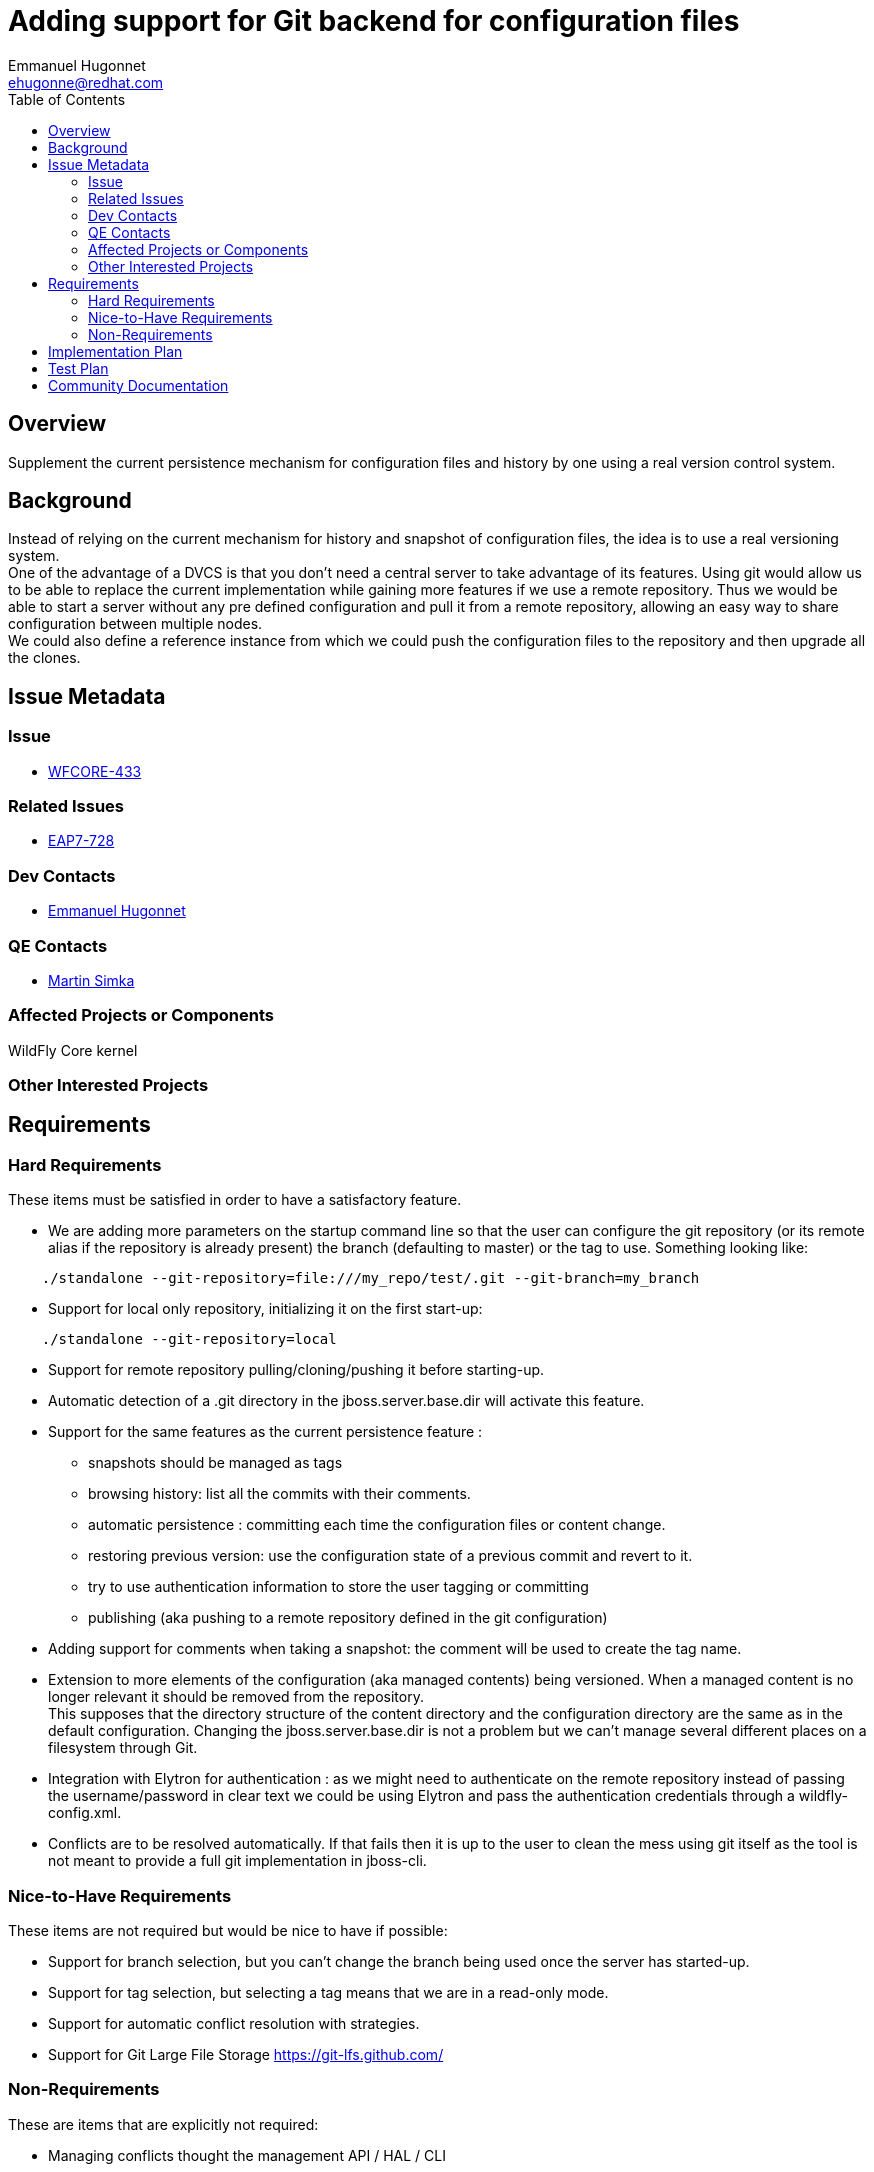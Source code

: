 = Adding support for Git backend for configuration files
:author:            Emmanuel Hugonnet
:email:             ehugonne@redhat.com
:toc:               left
:icons:             font
:idprefix:
:idseparator:       -
:issue-base-url:    https://issues.jboss.org

== Overview

Supplement the current persistence mechanism for configuration files and history by one using a real version control system.

== Background

Instead of relying on the current mechanism for history and snapshot of configuration files, the idea is to use a real versioning system. +
One of the advantage of a DVCS is that you don’t need a central server to take advantage of its features. Using git would allow us to be able to replace the current implementation while gaining more features if we use a remote repository. Thus we would be able to start a server without any pre defined configuration and pull it from a remote repository, allowing an easy way to share configuration between multiple nodes. +
We could also define a reference instance from which we could push the configuration files to the repository and then upgrade all the clones.

== Issue Metadata


=== Issue

*  {issue-base-url}/browse/WFCORE-433[WFCORE-433]

=== Related Issues

* {issue-base-url}/browse/EAP7-728[EAP7-728]

=== Dev Contacts

* mailto:{email}[{author}]

=== QE Contacts

* mailto:msimka@redhat.com[Martin Simka]

=== Affected Projects or Components

WildFly Core kernel

=== Other Interested Projects

== Requirements

=== Hard Requirements

These items must be satisfied in order to have a satisfactory feature.

* We are adding more parameters on the startup command line so that the user can configure the git repository (or its remote alias if the repository is already present) the branch (defaulting to master) or the tag to use. Something looking like:
----
    ./standalone --git-repository=file:///my_repo/test/.git --git-branch=my_branch
----
* Support for local only repository, initializing it on the first start-up:
----
    ./standalone --git-repository=local
----
* Support for remote repository pulling/cloning/pushing it before starting-up.
* Automatic detection of a .git directory in the jboss.server.base.dir will activate this feature.
* Support for the same features as the current persistence feature :
** snapshots should be managed as tags
** browsing history: list all the commits with their comments.
** automatic persistence : committing each time the configuration files or content change.
** restoring previous version: use the configuration state of a previous commit and revert to it.
** try to use authentication information to store the user tagging or committing
** publishing (aka pushing to a remote repository defined in the git configuration)
* Adding support for comments when taking a snapshot: the comment will be used to create the tag name.
* Extension to more elements of the configuration (aka managed contents) being versioned. When a managed content is no longer relevant it should be removed from the repository. +
This supposes that the directory structure of the content directory and the configuration directory are the same as in the default configuration. Changing the jboss.server.base.dir is not a problem but we can’t manage several different places on a filesystem through Git.
* Integration with Elytron for authentication : as we might need to authenticate on the remote repository instead of passing the username/password in clear text we could be using Elytron and pass the authentication credentials through a wildfly-config.xml.
* Conflicts are to be resolved automatically. If that fails then it is up to the user to clean the mess using git itself as the tool is not meant to provide a full git implementation in jboss-cli.

=== Nice-to-Have Requirements
These items are not required but would be nice to have if possible:

* Support for branch selection, but you can’t change the branch being used once the server has started-up.
* Support for tag selection, but selecting a tag means that we are in a read-only mode.
* Support for automatic conflict resolution with strategies.
* Support for Git Large File Storage https://git-lfs.github.com/[https://git-lfs.github.com/]

=== Non-Requirements
These are items that are explicitly not required:

* Managing conflicts thought the management API / HAL / CLI
* Support for commit signature and verification.
* Support for a different directory layout than the default one.
* Support for domain mode.

== Implementation Plan
Using Git for history management of configuration files locally is a nice feature but it doesn't bring much value to the existing mechanism. In my opinion the real value comes from being able to share those configurations through a single or several Git repositories.
In that case it makes sense to be able to share also the managed deployments because those are also part of the configuration, then you would be cloning not just a server configuration but an application configuration thus allowing you to just (re) start or revert an update of a full service by just pointing to the right repository and tag / branch.
In that use case maybe further investigation on using GLFS makes sense as we don't want to overload our git repositories with big binaries.
Also using .gitignore we might allow the user to choose which use case he wants to be into : just the configuration files or the full application mode.

== Test Plan
There will be integration tests in WF test suite.

== Community Documentation
The feature will be documented in WildFly Admin Guide (in the Configuration file history section of Management tasks).

